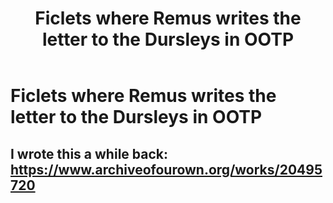 #+TITLE: Ficlets where Remus writes the letter to the Dursleys in OOTP

* Ficlets where Remus writes the letter to the Dursleys in OOTP
:PROPERTIES:
:Author: Amata69
:Score: 9
:DateUnix: 1574872307.0
:DateShort: 2019-Nov-27
:FlairText: Request
:END:

** I wrote this a while back: [[https://www.archiveofourown.org/works/20495720]]
:PROPERTIES:
:Author: FloreatCastellum
:Score: 2
:DateUnix: 1574949754.0
:DateShort: 2019-Nov-28
:END:
